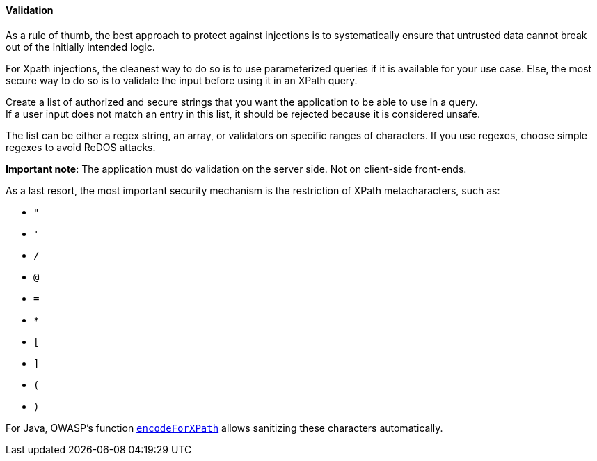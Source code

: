 ==== Validation

As a rule of thumb, the best approach to protect against injections is to
systematically ensure that untrusted data cannot break out of the initially
intended logic.

For Xpath injections, the cleanest way to do so is to use parameterized queries
if it is available for your use case. Else, the most secure way to do so is to
validate the input before using it in an XPath query.

Create a list of authorized and secure strings that you want the application to
be able to use in a query. +
If a user input does not match an entry in this list, it should be rejected
because it is considered unsafe.

The list can be either a regex string, an array, or validators on specific
ranges of characters. If you use regexes, choose simple regexes to avoid ReDOS
attacks.

*Important note*: The application must do validation on the server side. Not on
client-side front-ends.

As a last resort, the most important security mechanism is the restriction of
XPath metacharacters, such as:

* `"`
* `'`
* `/`
* `@`
* `=`
* `*`
* `[`
* `]`
* `(`
* `)`

For Java, OWASP's function
https://www.javadoc.io/doc/org.owasp.esapi/esapi/latest/org/owasp/esapi/Encoder.html#encodeForXPath-java.lang.String-[`encodeForXPath`]
allows sanitizing these characters automatically.

